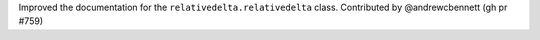 Improved the documentation for the ``relativedelta.relativedelta`` class. Contributed by @andrewcbennett (gh pr #759)
